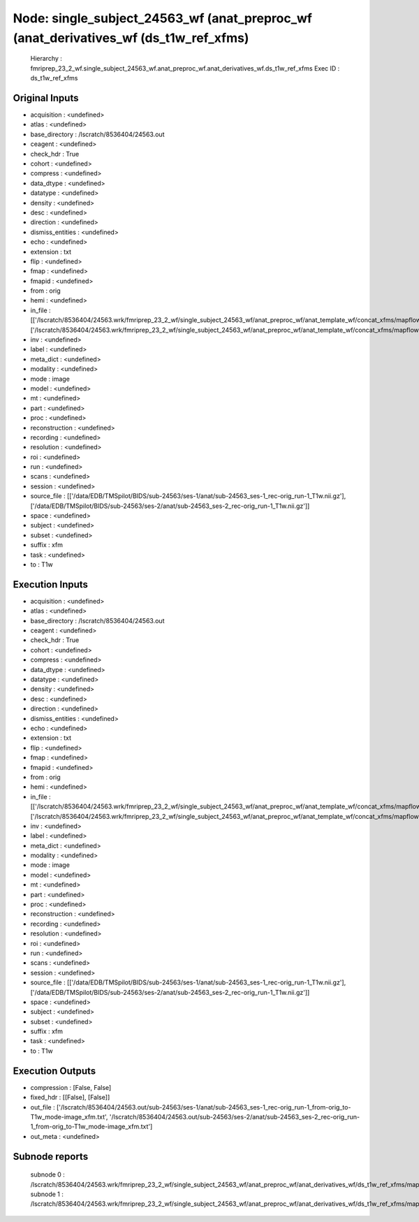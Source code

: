 Node: single_subject_24563_wf (anat_preproc_wf (anat_derivatives_wf (ds_t1w_ref_xfms)
=====================================================================================


 Hierarchy : fmriprep_23_2_wf.single_subject_24563_wf.anat_preproc_wf.anat_derivatives_wf.ds_t1w_ref_xfms
 Exec ID : ds_t1w_ref_xfms


Original Inputs
---------------


* acquisition : <undefined>
* atlas : <undefined>
* base_directory : /lscratch/8536404/24563.out
* ceagent : <undefined>
* check_hdr : True
* cohort : <undefined>
* compress : <undefined>
* data_dtype : <undefined>
* datatype : <undefined>
* density : <undefined>
* desc : <undefined>
* direction : <undefined>
* dismiss_entities : <undefined>
* echo : <undefined>
* extension : txt
* flip : <undefined>
* fmap : <undefined>
* fmapid : <undefined>
* from : orig
* hemi : <undefined>
* in_file : [['/lscratch/8536404/24563.wrk/fmriprep_23_2_wf/single_subject_24563_wf/anat_preproc_wf/anat_template_wf/concat_xfms/mapflow/_concat_xfms0/out_fwd.tfm'], ['/lscratch/8536404/24563.wrk/fmriprep_23_2_wf/single_subject_24563_wf/anat_preproc_wf/anat_template_wf/concat_xfms/mapflow/_concat_xfms1/out_fwd.tfm']]
* inv : <undefined>
* label : <undefined>
* meta_dict : <undefined>
* modality : <undefined>
* mode : image
* model : <undefined>
* mt : <undefined>
* part : <undefined>
* proc : <undefined>
* reconstruction : <undefined>
* recording : <undefined>
* resolution : <undefined>
* roi : <undefined>
* run : <undefined>
* scans : <undefined>
* session : <undefined>
* source_file : [['/data/EDB/TMSpilot/BIDS/sub-24563/ses-1/anat/sub-24563_ses-1_rec-orig_run-1_T1w.nii.gz'], ['/data/EDB/TMSpilot/BIDS/sub-24563/ses-2/anat/sub-24563_ses-2_rec-orig_run-1_T1w.nii.gz']]
* space : <undefined>
* subject : <undefined>
* subset : <undefined>
* suffix : xfm
* task : <undefined>
* to : T1w


Execution Inputs
----------------


* acquisition : <undefined>
* atlas : <undefined>
* base_directory : /lscratch/8536404/24563.out
* ceagent : <undefined>
* check_hdr : True
* cohort : <undefined>
* compress : <undefined>
* data_dtype : <undefined>
* datatype : <undefined>
* density : <undefined>
* desc : <undefined>
* direction : <undefined>
* dismiss_entities : <undefined>
* echo : <undefined>
* extension : txt
* flip : <undefined>
* fmap : <undefined>
* fmapid : <undefined>
* from : orig
* hemi : <undefined>
* in_file : [['/lscratch/8536404/24563.wrk/fmriprep_23_2_wf/single_subject_24563_wf/anat_preproc_wf/anat_template_wf/concat_xfms/mapflow/_concat_xfms0/out_fwd.tfm'], ['/lscratch/8536404/24563.wrk/fmriprep_23_2_wf/single_subject_24563_wf/anat_preproc_wf/anat_template_wf/concat_xfms/mapflow/_concat_xfms1/out_fwd.tfm']]
* inv : <undefined>
* label : <undefined>
* meta_dict : <undefined>
* modality : <undefined>
* mode : image
* model : <undefined>
* mt : <undefined>
* part : <undefined>
* proc : <undefined>
* reconstruction : <undefined>
* recording : <undefined>
* resolution : <undefined>
* roi : <undefined>
* run : <undefined>
* scans : <undefined>
* session : <undefined>
* source_file : [['/data/EDB/TMSpilot/BIDS/sub-24563/ses-1/anat/sub-24563_ses-1_rec-orig_run-1_T1w.nii.gz'], ['/data/EDB/TMSpilot/BIDS/sub-24563/ses-2/anat/sub-24563_ses-2_rec-orig_run-1_T1w.nii.gz']]
* space : <undefined>
* subject : <undefined>
* subset : <undefined>
* suffix : xfm
* task : <undefined>
* to : T1w


Execution Outputs
-----------------


* compression : [False, False]
* fixed_hdr : [[False], [False]]
* out_file : ['/lscratch/8536404/24563.out/sub-24563/ses-1/anat/sub-24563_ses-1_rec-orig_run-1_from-orig_to-T1w_mode-image_xfm.txt', '/lscratch/8536404/24563.out/sub-24563/ses-2/anat/sub-24563_ses-2_rec-orig_run-1_from-orig_to-T1w_mode-image_xfm.txt']
* out_meta : <undefined>


Subnode reports
---------------


 subnode 0 : /lscratch/8536404/24563.wrk/fmriprep_23_2_wf/single_subject_24563_wf/anat_preproc_wf/anat_derivatives_wf/ds_t1w_ref_xfms/mapflow/_ds_t1w_ref_xfms0/_report/report.rst
 subnode 1 : /lscratch/8536404/24563.wrk/fmriprep_23_2_wf/single_subject_24563_wf/anat_preproc_wf/anat_derivatives_wf/ds_t1w_ref_xfms/mapflow/_ds_t1w_ref_xfms1/_report/report.rst

